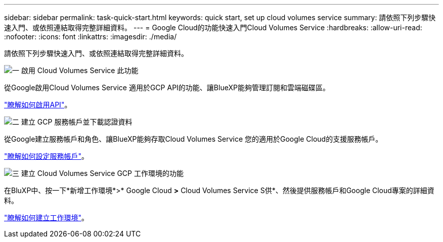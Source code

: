 ---
sidebar: sidebar 
permalink: task-quick-start.html 
keywords: quick start, set up cloud volumes service 
summary: 請依照下列步驟快速入門、或依照連結取得完整詳細資料。 
---
= Google Cloud的功能快速入門Cloud Volumes Service
:hardbreaks:
:allow-uri-read: 
:nofooter: 
:icons: font
:linkattrs: 
:imagesdir: ./media/


[role="lead"]
請依照下列步驟快速入門、或依照連結取得完整詳細資料。

.image:https://raw.githubusercontent.com/NetAppDocs/common/main/media/number-1.png["一"] 啟用 Cloud Volumes Service 此功能
[role="quick-margin-para"]
從Google啟用Cloud Volumes Service 適用於GCP API的功能、讓BlueXP能夠管理訂閱和雲端磁碟區。

[role="quick-margin-para"]
link:task-set-up-google-cloud.html["瞭解如何啟用API"]。

.image:https://raw.githubusercontent.com/NetAppDocs/common/main/media/number-2.png["二"] 建立 GCP 服務帳戶並下載認證資料
[role="quick-margin-para"]
從Google建立服務帳戶和角色、讓BlueXP能夠存取Cloud Volumes Service 您的適用於Google Cloud的支援服務帳戶。

[role="quick-margin-para"]
link:task-set-up-google-cloud.html#set-up-a-service-account["瞭解如何設定服務帳戶"]。

.image:https://raw.githubusercontent.com/NetAppDocs/common/main/media/number-3.png["三"] 建立 Cloud Volumes Service GCP 工作環境的功能
[role="quick-margin-para"]
在BluXP中、按一下*新增工作環境*>* Google Cloud *>* Cloud Volumes Service S供*、然後提供服務帳戶和Google Cloud專案的詳細資料。

[role="quick-margin-para"]
link:task-create-working-env.html["瞭解如何建立工作環境"]。
